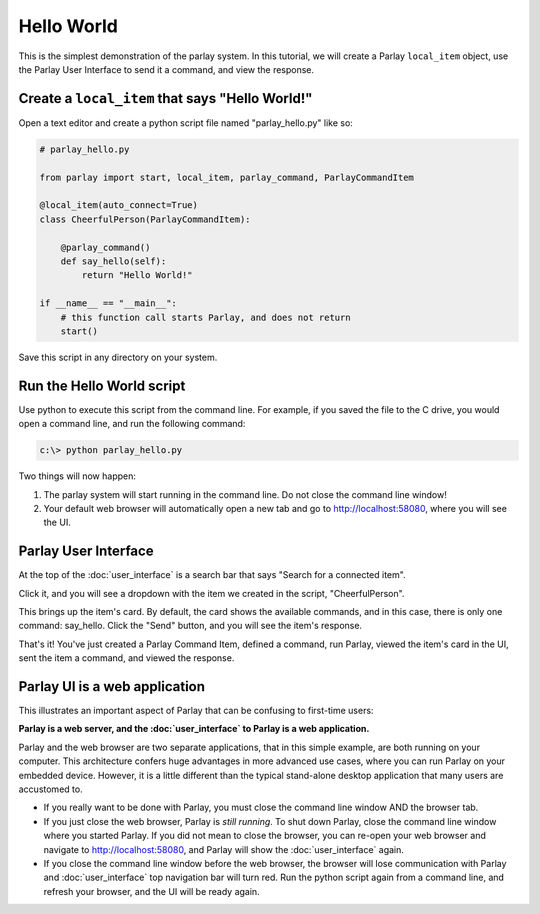 ===========
Hello World
===========

This is the simplest demonstration of the parlay system. In this
tutorial, we will create a Parlay ``local_item`` object, use the Parlay
User Interface to send it a command, and view the response.

Create a ``local_item`` that says "Hello World!"
------------------------------------------------

Open a text editor and create a python script file named
"parlay\_hello.py" like so:

.. code:: python

    # parlay_hello.py

    from parlay import start, local_item, parlay_command, ParlayCommandItem

    @local_item(auto_connect=True)
    class CheerfulPerson(ParlayCommandItem):

        @parlay_command()
        def say_hello(self):
            return "Hello World!"

    if __name__ == "__main__":
        # this function call starts Parlay, and does not return
        start()

Save this script in any directory on your system.

Run the Hello World script
--------------------------

Use python to execute this script from the command line. For example, if
you saved the file to the C drive, you would open a command line, and
run the following command:

.. code:: bash

    c:\> python parlay_hello.py

Two things will now happen:

1) The parlay system will start running in the command line. Do not close 
   the command line window! 
2) Your default web browser will automatically open a new tab and go to 
   http://localhost:58080, where you will see the UI.

Parlay User Interface
---------------------

At the top of the :doc:`user_interface` is a search bar that says "Search for a
connected item".

.. image:: images/parlay_item_menu.png
   :alt: Parlay Item Menu Button

Click it, and you will see a dropdown with the item we created in the
script, "CheerfulPerson".

.. image:: images/parlay_item_library.png
   :alt: Parlay Item Library

This brings up the item's card. By default, the card shows the available
commands, and in this case, there is only one command: say\_hello. Click
the "Send" button, and you will see the item's response.

.. image:: images/parlay_card_hello_world_item.png
   :alt: Hello World item card

That's it! You've just created a Parlay Command Item, defined a command,
run Parlay, viewed the item's card in the UI, sent the item a command,
and viewed the response.

Parlay UI is a web application
------------------------------

This illustrates an important aspect of Parlay that can be confusing to
first-time users:

**Parlay is a web server, and the :doc:`user_interface` to Parlay is a web
application.**

Parlay and the web browser are two separate applications, that in this
simple example, are both running on your computer. This architecture
confers huge advantages in more advanced use cases, where you can run
Parlay on your embedded device. However, it is a little different than
the typical stand-alone desktop application that many users are
accustomed to.

-  If you really want to be done with Parlay, you must close the command
   line window AND the browser tab.
-  If you just close the web browser, Parlay is *still running*. To shut
   down Parlay, close the command line window where you started Parlay.
   If you did not mean to close the browser, you can re-open your web
   browser and navigate to http://localhost:58080, and Parlay will show
   the :doc:`user_interface` again.
-  If you close the command line window before the web browser, the
   browser will lose communication with Parlay and :doc:`user_interface` top
   navigation bar will turn red. Run the python script again from a
   command line, and refresh your browser, and the UI will be ready
   again.


